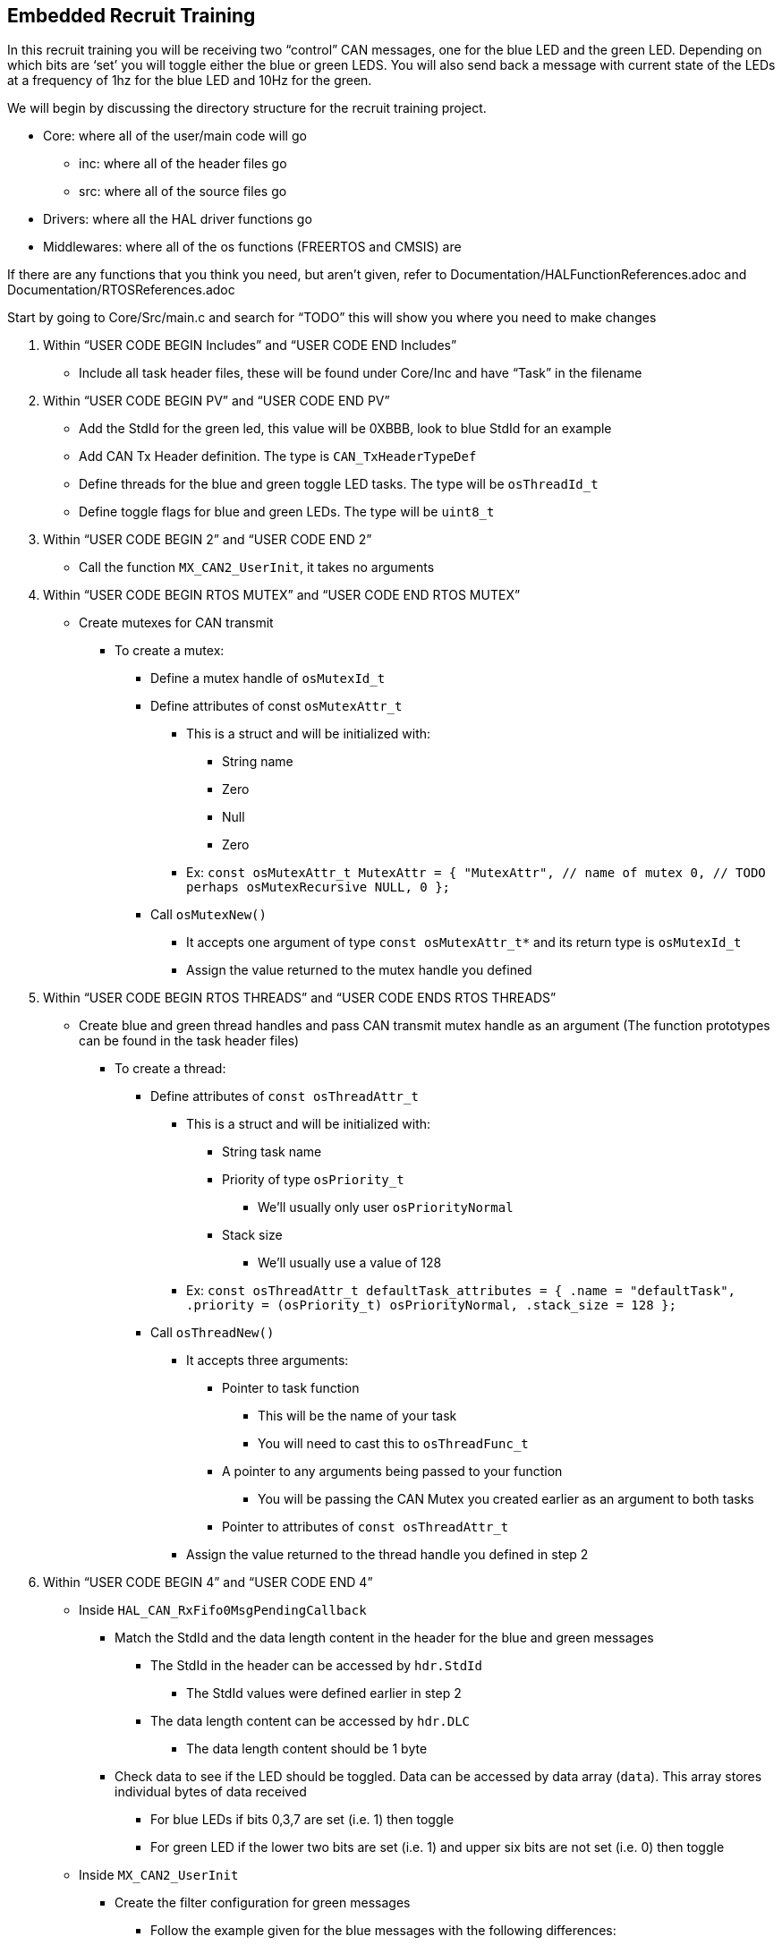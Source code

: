 Embedded Recruit Training 
------------------------

In this recruit training you will be receiving two “control” CAN messages, one for the blue LED and the green LED. Depending on which bits are ‘set’ you will toggle either the blue or green LEDS. You will also send back a message with current state of the LEDs at a frequency of 1hz for the blue LED and 10Hz for the green. 

We will begin by discussing the directory structure for the recruit training project.

*  Core: where all of the user/main code will go
** inc: where all of the header files go 
** src: where all of the source files go 
* Drivers: where all the HAL driver functions go
* Middlewares: where all of the os functions (FREERTOS and CMSIS) are

If there are any functions that you think you need, but aren't given, refer to Documentation/HALFunctionReferences.adoc and Documentation/RTOSReferences.adoc


Start by going to Core/Src/main.c and search for “TODO” this will show you where you need to make changes

. Within “USER CODE BEGIN Includes” and “USER CODE END Includes”
** Include all task header files, these will be found under Core/Inc and have “Task” in the filename
. Within “USER CODE BEGIN PV” and “USER CODE END PV”
** Add the StdId for the green led, this value will be 0XBBB, look to blue StdId for an example
** Add CAN Tx Header definition. The type is `CAN_TxHeaderTypeDef`
** Define threads for the blue and green toggle LED tasks. The type will be `osThreadId_t`
** Define toggle flags for blue and green LEDs. The type will be `uint8_t`
. Within “USER CODE BEGIN 2” and “USER CODE END 2”
** Call the function `MX_CAN2_UserInit`, it takes no arguments
. Within “USER CODE BEGIN RTOS MUTEX” and “USER CODE END RTOS MUTEX”
** Create mutexes for CAN transmit
*** To create a mutex:
**** Define a mutex handle of `osMutexId_t`
**** Define attributes of const `osMutexAttr_t`
***** This is a struct and will be initialized with:
* String name 
* Zero
* Null
* Zero 
***** Ex:
 `const osMutexAttr_t MutexAttr =
   {
       "MutexAttr", // name of mutex
       0, // TODO perhaps osMutexRecursive
       NULL,
       0
   };`
**** Call `osMutexNew()`
***** It accepts one argument of type `const osMutexAttr_t*` and its return type is `osMutexId_t`
***** Assign the value returned to the mutex handle you defined
. Within “USER CODE BEGIN RTOS THREADS” and “USER CODE ENDS RTOS THREADS”
** Create blue and green thread handles and pass CAN transmit mutex handle as an argument  (The function prototypes can be found in the task header files)
*** To create a thread:
**** Define attributes of `const osThreadAttr_t`
***** This is a struct and will be initialized with:
****** String task name 
****** Priority of type `osPriority_t`
******* We’ll usually only user `osPriorityNormal`
****** Stack size 
******* We’ll usually use a value of 128
***** Ex:
 `const osThreadAttr_t defaultTask_attributes = {
   .name = "defaultTask",
   .priority = (osPriority_t) osPriorityNormal,
   .stack_size = 128
 };`
**** Call `osThreadNew()`
***** It accepts three arguments:
****** Pointer to task function
******* This will be the name of your task
******* You will need to cast this to `osThreadFunc_t`
****** A pointer to any arguments being passed to your function
******* You will be passing the CAN Mutex you created earlier as an argument to both tasks
****** Pointer to attributes of `const osThreadAttr_t`
***** Assign the value returned to the thread handle you defined in step 2
. Within “USER CODE BEGIN 4” and “USER CODE END 4”
** Inside `HAL_CAN_RxFifo0MsgPendingCallback`
*** Match the StdId and the data length content in the header for the blue and green messages
**** The StdId in the header can be accessed by `hdr.StdId`
***** The StdId values were defined earlier in step 2
**** The data length content can be accessed by `hdr.DLC`
***** The data length content should be 1 byte
*** Check data to see if the LED should be toggled. Data can be accessed by data array (`data`). This array stores individual bytes of data received
**** For blue LEDs if bits 0,3,7 are set (i.e. 1) then toggle 
**** For green LED if the lower two bits are set (i.e. 1) and upper six bits are not set (i.e. 0) then toggle
** Inside `MX_CAN2_UserInit`
*** Create the filter configuration for green messages
**** Follow the example given for the blue messages with the following differences:
***** `FilterBank = 1`
***** Use the green message StdId instead of the blue message StdId for `FilterIdHigh`
*** Set initial configurations for the CAN Tx Header you created in step 2. Note: The Tx Header is a struct, so all elements can be accessed via the member access operator (.)
**** `ExtId = 0`
**** `RTR = CAN_RTR_DATA`
**** `IDE = CAN_ID_STD`
**** `TransmitGlobalTime = DISABLE`

Then go into Core/Inc/BlueLedToggleTask.h

. Define an external CAN handle (same variable as in main) of type `CAN_HandleTypeDef`
. Define an external CAN_Tx header (same variable as in main) of type `CAN_TxHeaderTypeDef`
. Define an external toggle flag for the blue LED (same variable as in main) of type `uint8_t `

Then go into Core/Inc/GreenLedToggleTask.h

. Do the same as in Core/Inc/BlueLedToggleTask.h, except the toggle flag should be for the green LED

Then go into Core/Src/BlueLedToggleTask.c

. Define a static constant global variable called `BLUE_LED_STATUS_STDID`
** Give it a value of 0xCCC
. Define a `static const` variable called `BLUE_LED_TOGGLE_FREQ`
** Set this value so that the task runs at a frequency of 1Hz
*** Hint: this will be used in the `osDelayUntil` function call (the argument will be in time units of ms)
. In the `osDelayUntil` replace the current argument `prevWakeTime + 1` with `prevWakeTime + BLUE_LED_TOGGLE_FREQ`
** This will cause the task to execute every `BLUE_LED_TOGGLE_FREQ` ms. 
. Check if the blue led toggle flag is set. If so, toggle the blue led. This will require a HAL GPIO function.
. Read the value of the blue led. This will require a HAL GPIO function.
. Send a CAN message indicating the current state of the led 
** First you will try to acquire the mutex. This can be done by calling `osMutexAcquire`
*** It’s arguments are `osMutexId_t*` and how long it should wait to acquire the mutex 
*** The return type of this function is `osStatus_t`, if this is != to `osOK` then the mutex has not been acquired and you cannot use the CAN transmitter
** If you successfully acquired the mutex, you must check if there are any free CAN mailboxes to transmit on 
*** You can check this by calling `HAL_CAN_GetTxMailboxesFreeLevel`
**** This function accepts one argument which is of type `CAN_HandleTypeDef*`
**** This function returns the number of available mailboxes 
** Next you will create a one element data array of type `uint8_t `
** You will then create a mailbox variable of type `uint32_t`
** You will then set the `StdId` of the CAN Tx Header to  `BLUE_LED_STATUS_STDID`
** Then you will set the `DLC` to 1, because you are sending one byte 
** Then you will set the only element of the data array to the current status of the LED 
*** Note: because the LED is active low, the GPIO pin will read 0 when it is on and 1 when it is off. You are trying to send a 1 when the LED is on and a 0 when it is off 
** You will then call `HAL_CAN_AddTxMessage` to send a message 
*** This function takes arguments of `CAN_HandleTypeDef*`, `CAN_TxHeaderTypeDef*`, and `uint8_t*` (which will be your data array) and a `uint32_t*` (which will be the address of your mailbox variable)
*** This function will return `HAL_StatusTypeDef`
** You will then release the mutex by calling `osMutexRelease`
*** This accepts arguments of `osMutexId_t*`
*** *Note*: You must release the mutex even if you don't send a message.

Then go into Core/Src/GreenLedToggleTask.c

. Repeat the steps outlined above for the green LED, except give the `GREEN_LED_STATUS_STDID` a value of 0xDDD, and the frequency of the task is 10Hz.


